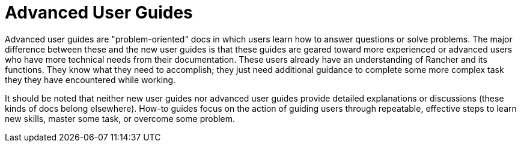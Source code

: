 = Advanced User Guides

+++<head>++++++<link rel="canonical" href="https://ranchermanager.docs.rancher.com/how-to-guides/advanced-user-guides">++++++</link>++++++</head>+++

Advanced user guides are "problem-oriented" docs in which users learn how to answer questions or solve problems. The major difference between these and the new user guides is that these guides are geared toward more experienced or advanced users who have more technical needs from their documentation. These users already have an understanding of Rancher and its functions. They know what they need to accomplish; they just need additional guidance to complete some more complex task they they have encountered while working.

It should be noted that neither new user guides nor advanced user guides provide detailed explanations or discussions (these kinds of docs belong elsewhere). How-to guides focus on the action of guiding users through repeatable, effective steps to learn new skills, master some task, or overcome some problem.
